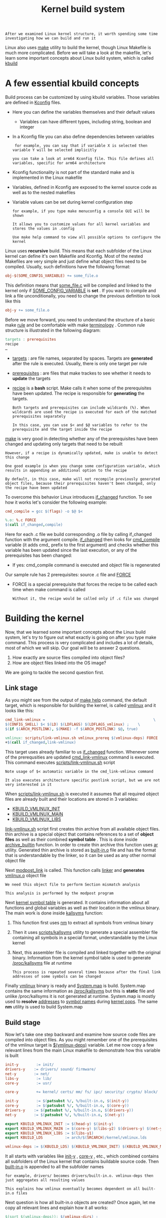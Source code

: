 #+TITLE: Kernel build system
#+HTML_HEAD: <link rel="stylesheet" type="text/css" href="../css/main.css" />
#+HTML_LINK_HOME: ./initialization.html
#+HTML_LINK_UP: ./linux.html
#+OPTIONS: num:nil timestamp:nil ^:nil

#+begin_example
  After we examined Linux kernel structure, it worth spending some time investigating how we can build and run it
#+end_example
Linux also uses _make_ utility to build the kernel, though Linux Makefile is much more complicated. Before we will take a look at the makefile, let's learn some important concepts about Linux build system, which is called _kbuild_
* A few essential kbuild concepts

Build process can be customized by using kbuild variables. Those variables are defined in [[https://github.com/torvalds/linux/tree/v4.14/arch/arm64/Kconfig][Kconfig]] files.
+ Here you can define the variables themselves and their default values
  + Variables can have different types, including string, boolean and integer
+ In a Kconfig file you can also define dependencies between variables
  #+begin_example
     for example, you can say that if variable X is selected then variable Y will be selected implicitly

    you can take a look at arm64 Kconfig file. This file defines all variables, specific for arm64 architecture
  #+end_example
+ Kconfig functionality is not part of the standard make and is implemented in the Linux makefile
+ Variables, defined in Kconfig are exposed to the kernel source code as well as to the nested makefiles
+ Variable values can be set during kernel configuration step
  #+begin_example
    for example, if you type make menuconfig a console GUI will be shown

    It allows you to customize values for all kernel variables and stores the values in .config

    Use make help command to view all possible options to configure the kernel
  #+end_example

Linux uses *recursive* build. This means that each subfolder of the Linux kernel can define it's own Makefile and Kconfig. Most of the nested Makefiles are very simple and just define what object files need to be compiled. Usually, such definitions have the following format:

#+begin_src makefile
  obj-$(SOME_CONFIG_VARIABLE) += some_file.o
#+end_src

This definition means that _some_file.c_ will be compiled and linked to the kernel only if _SOME_CONFIG_VARIABLE_ is *set* . If you want to compile and link a file unconditionally, you need to change the previous definition to look like this 

#+begin_src makefile
  obj-y += some_file.o
#+end_src

Before we move forward, you need to understand the structure of a basic make _rule_ and be comfortable with make _terminology_ . Common rule structure is illustrated in the following diagram:
#+begin_src makefile
  targets : prerequisites
  recipe
  …
#+end_src
+ _targets_ : are file names, separated by spaces. Targets are *generated* after the rule is executed. Usually, there is only one target per rule
+ _prerequisites_ : are files that make trackes to see whether it needs to *update* the targets
+ _recipe_ is a *bash* script. Make calls it when some of the prerequisites have been updated. The recipe is responsible for *generating* the targets.

  #+begin_example
    Both targets and prerequisites can include wildcards (%). When wildcards are used the recipe is executed for each of the matched prerequisites separately

    In this case, you can use $< and $@ variables to refer to the prerequisite and the target inside the recipe 
  #+end_example

_make_ is very good in detecting whether any of the prerequisites have been changed and updating only targets that need to be rebuilt
#+begin_example
    However, if a recipe is dynamically updated, make is unable to detect this change

    One good example is when you change some configuration variable, which results in appending an additional option to the recipe

    By default, in this case, make will not recompile previously generated object files, because their prerequisites haven't been changed, only the recipe have been updated
#+end_example


To overcome this behavior Linux introduces [[https://github.com/torvalds/linux/blob/v4.14/scripts/Kbuild.include#L264][if_changed]] function. To see how it works let's consider the following example:
#+begin_src makefile 
  cmd_compile = gcc $(flags) -o $@ $<

  %.o: %.c FORCE
  $(call if_changed,compile)
#+end_src

Here for each .c file we build corresponding .o file by calling if_changed function with the argument compile. _if_changed_ then looks for _cmd_compile_ variable (it adds cmd_ prefix to the first argument) and checks whether this variable has been updated since the last execution, or any of the prerequisites has been changed:
+ If yes: cmd_compile command is executed and object file is regenerated

Our sample rule has 2 prerequisites: source .c file and _FORCE_
+ FORCE is a special prerequisite that forces the recipe to be called each time when make command is called
  #+begin_example
      Without it, the recipe would be called only if .c file was changed
  #+end_example
* Building the kernel

Now, that we learned some important concepts about the Linux build system, let's try to figure out what exactly is going on after you type make command. This process is very complicated and includes a lot of details, most of which we will skip. Our goal will be to answer 2 questions.
1. How exactly are source files compiled into object files?
2. How are object files linked into the OS image?

We are going to tackle the second question first.
** Link stage
As you might see from the output of _make help_ command, the default target, which is responsible for building the kernel, is called [[https://github.com/torvalds/linux/blob/v4.14/Makefile#L1004][vmlinux]] and it looks like this:

#+begin_src makefile 
  cmd_link-vmlinux =                                                 \
  $(CONFIG_SHELL) $< $(LD) $(LDFLAGS) $(LDFLAGS_vmlinux) ;    \
  $(if $(ARCH_POSTLINK), $(MAKE) -f $(ARCH_POSTLINK) $@, true)

  vmlinux: scripts/link-vmlinux.sh vmlinux_prereq $(vmlinux-deps) FORCE
  +$(call if_changed,link-vmlinux)
#+end_src

This target uses already familiar to us _if_changed_ function. Whenever some of the prerequsities are updated _cmd_link-vmlinux_ command is executed. This command executes [[https://github.com/torvalds/linux/blob/v4.14/scripts/link-vmlinux.sh][scripts/link-vmlinux.sh]] script

#+begin_example
  Note usage of $< automatic variable in the cmd_link-vmlinux command

  It also executes architecture specific postlink script, but we are not very interested in it
#+end_example

When _scripts/link-vmlinux.sh_ is executed it assumes that all required object files are already built and their locations are stored in 3 variables:
+ _KBUILD_VMLINUX_INIT_
+ _KBUILD_VMLINUX_MAIN_
+ _KBUILD_VMLINUX_LIBS_

_link-vmlinux.sh_ script first creates thin archive from all available object files. thin archive is a special object that contains references to a set of *object files* as well as their combined *symbol table* . This is done inside [[https://github.com/torvalds/linux/blob/v4.14/scripts/link-vmlinux.sh#L56][archive_builtin]] function. In order to create thin archive this function uses [[https://sourceware.org/binutils/docs/binutils/ar.html][ar]] utility. Generated thin archive is stored as _built-in.o_ file and has the format that is understandable by the linker, so it can be used as any other normal object file

Next [[https://github.com/torvalds/linux/blob/v4.14/scripts/link-vmlinux.sh#L69][modpost_link]] is called. This function calls _linker_ and *generates* _vmlinux.o_ object file
#+begin_example
  We need this object file to perform Section mismatch analysis

  This analysis is performed by the modpost program
#+end_example

Next _kernel symbol table_ is generated. It contains information about all functions and global variables as well as their location in the vmlinux binary. The main work is done inside [[https://github.com/torvalds/linux/blob/v4.14/scripts/link-vmlinux.sh#L146][kallsyms]] function:
1. This function first uses [[https://sourceware.org/binutils/docs/binutils/nm.html][nm]] to extract all symbols from vmlinux binary
2. Then it uses [[https://github.com/torvalds/linux/blob/v4.14/scripts/kallsyms.c][scripts/kallsyms]] utility to generate a special assembler file containing all symbols in a special format, understandable by the Linux kernel
3. Next, this assembler file is compiled and linked together with the original binary. Information from the kernel symbol table is used to generate _/proc/kallsyms_ file at runtime
   #+begin_example
     This process is repeated several times because after the final link addresses of some symbols can be changed
   #+end_example

Finally _vmlinux_ binary is ready and _System.map_ is build. System.map contains the same information as _/proc/kallsyms_ but this is *static* file and unlike /proc/kallsyms it is not generated at runtime. System.map is mostly used to *resolve* _addresses_ to _symbol names_ during [[https://en.wikipedia.org/wiki/Linux_kernel_oops][kernel oops]]. The same *nm* utility is used to build System.map 
** Build stage
Now let's take one step backward and examine how source code files are compiled into object files. As you might remember one of the prerequisites of the vmlinux target is _$(vmlinux-deps)_ variable. Let me now copy a few relevant lines from the main Linux makefile to demonstrate how this variable is built

#+begin_src makefile 
  init-y        := init/
  drivers-y    := drivers/ sound/ firmware/
  net-y        := net/
  libs-y        := lib/
  core-y        := usr/

  core-y        += kernel/ certs/ mm/ fs/ ipc/ security/ crypto/ block/

  init-y        := $(patsubst %/, %/built-in.o, $(init-y))
  core-y        := $(patsubst %/, %/built-in.o, $(core-y))
  drivers-y    := $(patsubst %/, %/built-in.o, $(drivers-y))
  net-y        := $(patsubst %/, %/built-in.o, $(net-y))

  export KBUILD_VMLINUX_INIT := $(head-y) $(init-y)
  export KBUILD_VMLINUX_MAIN := $(core-y) $(libs-y2) $(drivers-y) $(net-y) $(virt-y)
  export KBUILD_VMLINUX_LIBS := $(libs-y1)
  export KBUILD_LDS          := arch/$(SRCARCH)/kernel/vmlinux.lds

  vmlinux-deps := $(KBUILD_LDS) $(KBUILD_VMLINUX_INIT) $(KBUILD_VMLINUX_MAIN) $(KBUILD_VMLINUX_LIBS)
#+end_src

It all starts with variables like _init-y_ , _core-y_ , etc., which combined contains all subfolders of the Linux kernel that contains buildable source code. Then _built-in.o_ is appended to all the subfolder names

#+begin_example
  for example, drivers/ becomes drivers/built-in.o. vmlinux-deps then just aggregates all resulting values

  This explains how vmlinux eventually becomes dependent on all built-in.o files
#+end_example

Next question is how all built-in.o objects are created? Once again, let me copy all relevant lines and explain how it all works:

#+begin_src makefile 
  $(sort $(vmlinux-deps)): $(vmlinux-dirs) ;

  vmlinux-dirs    := $(patsubst %/,%,$(filter %/, $(init-y) $(init-m) \
  $(core-y) $(core-m) $(drivers-y) $(drivers-m) \
  $(net-y) $(net-m) $(libs-y) $(libs-m) $(virt-y)))

  build := -f $(srctree)/scripts/Makefile.build obj               #Copied from `scripts/Kbuild.include`

  $(vmlinux-dirs): prepare scripts
  $(Q)$(MAKE) $(build)=$@

#+end_src

The first line tells us that _vmlinux-deps_ depends on _vmlinux-dirs_ . Next, we can see that _vmlinux-dirs_ is a variable that contains all direct root subfolders without / character at the end. And the most important line here is the recipe to build $(vmlinux-dirs) target. After substitution of all variables, this recipe will look like the following

#+begin_src sh 
  make -f scripts/Makefile.build obj=drivers
#+end_src

This line just calls another makefile [[https://github.com/torvalds/linux/blob/v4.14/scripts/Makefile.build][scripts/Makefile.build]] and passes obj variable, which contains a folder to be compiled

#+begin_example
  we use drivers folder as an example, but this rule will be executed for all root subfolders
#+end_example

Next logical step is to take a look at _scripts/Makefile.build_ . The first important thing that happens after it is executed is that all variables from Makefile or Kbuild files, defined in the *current directory* , are included. By current directory I mean the _directory_ *referenced* by the _obj_ variable. The inclusion is done in the [[https://github.com/torvalds/linux/blob/v4.14/scripts/Makefile.build#L43-L45][following 3 lines]] 

#+begin_src makefile 
  kbuild-dir := $(if $(filter /%,$(src)),$(src),$(srctree)/$(src))
  kbuild-file := $(if $(wildcard $(kbuild-dir)/Kbuild),$(kbuild-dir)/Kbuild,$(kbuild-dir)/Makefile)
  include $(kbuild-file)
#+end_src

Nested makefiles are mostly responsible for initializing variables like obj-y:
+ obj-y variable should contain list of all source code files, located in the current directory
+ Another important variable that is initialized by the nested makefiles is _subdir-y_ . This variable contains a list of all subfolders that need to be visited *before* the source code in the curent directory can be built
  #+begin_example
    subdir-y is used to implement recursive descending into subfolders
  #+end_example

When _make_ is called without specifying the target (as it is in the case when scripts/Makefile.build is executed) it uses the first target. The first target for scripts/Makefile.build is called *__build* and it can be found here Let's take a look at it

#+begin_src makefile
  __build: $(if $(KBUILD_BUILTIN),$(builtin-target) $(lib-target) $(extra-y)) \
  $(if $(KBUILD_MODULES),$(obj-m) $(modorder-target)) \
  $(subdir-ym) $(always)
  @:
#+end_src

As you can see *__build* target doesn't have a receipt, but it depends on a bunch of other targets. We are only interested in *$(builtin-target)*

#+begin_example
   it is responsible for creating built-in.o file, and $(subdir-ym)
#+end_example

Let's take a look at _subdir-ym_ : it is responsible for descending into nested directories. This variable is just a concatenation of _subdir-y_ and _subdir-m_ variables

#+begin_example
  subdir-m variable is similar to subdir-y, but it defines subfolders need to be included in a separate kernel module

  We skip the discussion of modules, for now, to keep focused
#+end_example

subdir-ym target should look familiar to you:

#+begin_src makefile 
  $(subdir-ym):
  $(Q)$(MAKE) $(build)=$@
#+end_src

#+begin_example
This target just triggers execution of the scripts/Makefile.build in one of the nested subfolders
#+end_example

Now it is time to examine the [[https://github.com/torvalds/linux/blob/v4.14/scripts/Makefile.build#L467][builtin-target]] target. Once again I am copying only relevant lines here:

#+begin_src makefile 
  cmd_make_builtin = rm -f $@; $(AR) rcSTP$(KBUILD_ARFLAGS)
  cmd_make_empty_builtin = rm -f $@; $(AR) rcSTP$(KBUILD_ARFLAGS)

  cmd_link_o_target = $(if $(strip $(obj-y)),\
  $(cmd_make_builtin) $@ $(filter $(obj-y), $^) \
  $(cmd_secanalysis),\
  $(cmd_make_empty_builtin) $@)

  $(builtin-target): $(obj-y) FORCE
  $(call if_changed,link_o_target)
#+end_src

This target depends on _$(obj-y)_ target and obj-y is a list of all object files that need to be built in the current folder. After those files become ready _cmd_link_o_target_ command is executed:
+ In case if obj-y variable is *empty* _cmd_make_empty_builtin_ is called, which just creates an empty built-in.o
+ Otherwise, _cmd_make_builtin_ command is executed; it uses familiar to us _ar_ tool to create _built-in.o_ thin archive

Finally we got to the point where we need to compile something. You remember that our last unexplored dependency is _$(obj-y)_ and obj-y is just a list of object files. The target that compiles all object files from corresponding .c files is defined [[https://github.com/torvalds/linux/blob/v4.14/scripts/Makefile.build#L467][here]]. Let's examine all lines, needed to understand this target.

#+begin_src makefile 
  cmd_cc_o_c = $(CC) $(c_flags) -c -o $@ $<

  define rule_cc_o_c
  $(call echo-cmd,checksrc) $(cmd_checksrc)              \
  $(call cmd_and_fixdep,cc_o_c)                      \
  $(cmd_modversions_c)                          \
  $(call echo-cmd,objtool) $(cmd_objtool)                  \
  $(call echo-cmd,record_mcount) $(cmd_record_mcount)
  endef

  $(obj)/%.o: $(src)/%.c $(recordmcount_source) $(objtool_dep) FORCE
  $(call cmd,force_checksrc)
  $(call if_changed_rule,cc_o_c)
#+end_src

Inside it's recipe this target calls _rule_cc_o_c_ . This rule is responsible for a lot of things, like:
+ checking the source code for some common errors _cmd_checksrc_
+ enabling versioning for exported module symbols _cmd_modversions_c_
+ using [[https://github.com/torvalds/linux/tree/v4.14/tools/objtool][objtool]] to validate some aspects of generated object files
+ constructing a list of calls to mcount function so that [[https://github.com/torvalds/linux/blob/v4.14/Documentation/trace/ftrace.txt][ftrace]] can find them quickly

But most importantly it calls *cmd_cc_o_c* command that actually compiles all .c files to object files

#+ATTR_HTML: :border 1 :rules all :frame boader
| [[file:startup.org][Next: Startup sequence]] | [[file:linux.org][Previous: Project Structure]] | [[file:initialization.org][Home: Kernel Initialization]] |
